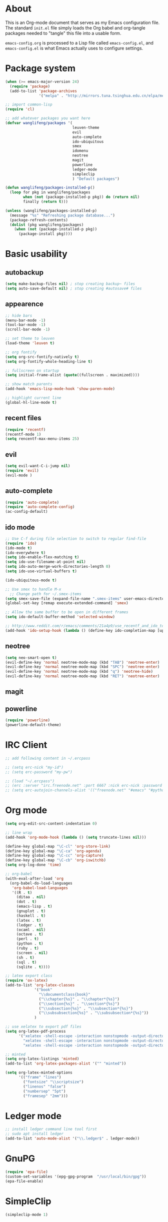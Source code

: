 * About
This is an Org-mode document that serves as my Emacs configuration file.  The standard =init.el= file simply loads the Org babel and org-tangle packages needed to "tangle" this file into a usable form.

=emacs-config.org= is processed to a Lisp file called =emacs-config.el=, and =emacs-config.el= is what Emacs actually uses to configure settings.

* Package system
#+BEGIN_SRC emacs-lisp
(when (>= emacs-major-version 24)
  (require 'package) 
  (add-to-list 'package-archives
               '("melpa" . "http://mirrors.tuna.tsinghua.edu.cn/elpa/melpa/")))

;; import common-lisp
(require 'cl)

;; add whatever packages you want here
(defvar wanglifeng/packages '(
                              leuven-theme
                              evil
                              auto-complete
                              ido-ubiquitous
                              smex
                              idomenu
                              neotree
                              magit
                              powerline
                              ledger-mode
                              simpleclip
                              ) "Default packages")

(defun wanglifeng/packages-installed-p()
  (loop for pkg in wanglifeng/packages
        when (not (package-installed-p pkg)) do (return nil)
        finally (return t)))

(unless (wanglifeng/packages-installed-p)
  (message "%s" "Refreshing package database...")
  (package-refresh-contents)
  (dolist (pkg wanglifeng/packages)
    (when (not (package-installed-p pkg))
      (package-install pkg))))
#+END_SRC

* Basic usability
** autobackup
#+BEGIN_SRC emacs-lisp
(setq make-backup-files nil) ; stop creating backup~ files
(setq auto-save-default nil) ; stop creating #autosave# files
#+END_SRC

** appearence
#+BEGIN_SRC emacs-lisp
;; hide bars
(menu-bar-mode -1)
(tool-bar-mode -1)
(scroll-bar-mode -1)

;; set theme to leuven
(load-theme 'leuven t)

;; org fontify
(setq org-src-fontify-natively t)
(setq org-fontify-whole-heading-line t)

;; fullscreen on startup
(setq initial-frame-alist (quote((fullscreen . maximized))))

;; show match parents
(add-hook 'emacs-lisp-mode-hook 'show-paren-mode)

;; highlight current line
(global-hl-line-mode t)
#+END_SRC

** recent files
#+BEGIN_SRC emacs-lisp
(require 'recentf)
(recentf-mode 1)
(setq rencentf-max-menu-items 25)
#+END_SRC

** evil
#+BEGIN_SRC emacs-lisp
(setq evil-want-C-i-jump nil)
(require 'evil)
(evil-mode )
#+END_SRC

** auto-complete
#+BEGIN_SRC emacs-lisp
(require 'auto-complete)
(require 'auto-complete-config)
(ac-config-default)
#+END_SRC

** ido mode
#+BEGIN_SRC emacs-lisp
;; Use C-f during file selection to switch to regular find-file
(require 'ido)
(ido-mode t)
(ido-everywhere t)
(setq ido-enable-flex-matching t)
(setq ido-use-filename-at-point nil)
(setq ido-auto-merge-work-directories-length 0)
(setq ido-use-virtual-buffers t)

(ido-ubiquitous-mode t)

;; Use smex to handle M-x
  ;; Change path for ~/.smex-items
(setq smex-save-file (expand-file-name ".smex-items" user-emacs-directory))
(global-set-key [remap execute-extended-command] 'smex)

;; Allow the same buffer to be open in different frames
(setq ido-default-buffer-method 'selected-window)

;; http://www.reddit.com/r/emacs/comments/21a4p9/use_recentf_and_ido_together/cgbprem
(add-hook 'ido-setup-hook (lambda () (define-key ido-completion-map [up] 'previous-history-element)))
#+END_SRC

** neotree
#+BEGIN_SRC emacs-lisp
(setq neo-smart-open t)
(evil-define-key 'normal neotree-mode-map (kbd "TAB") 'neotree-enter)
(evil-define-key 'normal neotree-mode-map (kbd "SPC") 'neotree-enter)
(evil-define-key 'normal neotree-mode-map (kbd "q") 'neotree-hide)
(evil-define-key 'normal neotree-mode-map (kbd "RET") 'neotree-enter)
#+END_SRC

** magit

** powerline
#+BEGIN_SRC emacs-lisp
(require 'powerline)
(powerline-default-theme)
#+END_SRC

* IRC Client
#+BEGIN_SRC emacs-lisp
;; add following content in ~/.ercpass

;; (setq erc-nick "my-id")  
;; (setq erc-password "my-pw")

;; (load "~/.ercpass")
;; (erc :server "irc.freenode.net" :port 6667 :nick erc-nick :password erc-password)
;; (setq erc-autojoin-channels-alist '(("freenode.net" "#emacs" "#python" "##linux")))
#+END_SRC

* Org mode
#+BEGIN_SRC emacs-lisp
(setq org-edit-src-content-indentation 0)

;; line wrap
(add-hook 'org-mode-hook (lambda () (setq truncate-lines nil)))

(define-key global-map "\C-cl" 'org-store-link)
(define-key global-map "\C-ca" 'org-agenda)
(define-key global-map "\C-cc" 'org-capture)
(define-key global-map "\C-cb" 'org-iswitchb)
(setq org-log-done 'time)

;; org-babel
(with-eval-after-load 'org
  (org-babel-do-load-languages
   'org-babel-load-languages
   '((R . t)
     (ditaa . nil)
     (dot . t)
     (emacs-lisp . t)
     (gnuplot . t)
     (haskell . t)
     (latex . t)
     (ledger . t)
     (ocaml . nil)
     (octave . t)
     (perl . t)
     (python . t)
     (ruby . t)
     (screen . nil)
     (sh . t)
     (sql . t)
     (sqlite . t))))

;; latex export class
(require 'ox-latex)
(add-to-list 'org-latex-classes
             '("book"
               "\\documentclass{book}"
               ("\\chapter{%s}" . "\\chapter*{%s}")
               ("\\section{%s}" . "\\section*{%s}")
               ("\\subsection{%s}" . "\\subsection*{%s}")
               ("\\subsubsection{%s}" . "\\subsubsection*{%s}"))
             )

;; use xelatex to export pdf files
(setq org-latex-pdf-process
      '("xelatex -shell-escape -interaction nonstopmode -output-directory %o %f"
        "xelatex -shell-escape -interaction nonstopmode -output-directory %o %f"
        "xelatex -shell-escape -interaction nonstopmode -output-directory %o %f"))

;; minted
(setq org-latex-listings 'minted)
(add-to-list 'org-latex-packages-alist '("" "minted"))
             
(setq org-latex-minted-options
      '(("frame" "lines")
        ("fontsize" "\\scriptsize")
        ("linenos" "false")
        ("numbersep" "5pt")
        ("framesep" "2mm")))

#+END_SRC

* Ledger mode
#+BEGIN_SRC emacs-lisp
;; install ledger command line tool first
;; sudo apt install ledger
(add-to-list 'auto-mode-alist '("\\.ledger$" . ledger-mode))
#+END_SRC
* GnuPG
#+BEGIN_SRC emacs-lisp
(require 'epa-file)
(custom-set-variables '(epg-gpg-program  "/usr/local/bin/gpg"))
(epa-file-enable)
#+END_SRC
* SimpleClip
#+BEGIN_SRC emacs-lisp
(simpleclip-mode 1)
#+END_SRC

